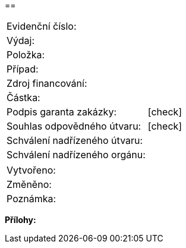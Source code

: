 == 

|===
| Evidenční číslo:				| 
| Výdaj:					| 
| Položka:					| 
| Případ:					| 
| Zdroj financování:				| 
| Částka:					| 
| Podpis garanta zakázky:			| [check]
| Souhlas odpovědného útvaru:			| [check]
| Schválení nadřízeného útvaru:			| 
| Schválení nadřízeného orgánu:			| 
|===

|===
| Vytvořeno:					| 
| Změněno:					| 
| Poznámka:					| 
|===

**Přílohy:**

